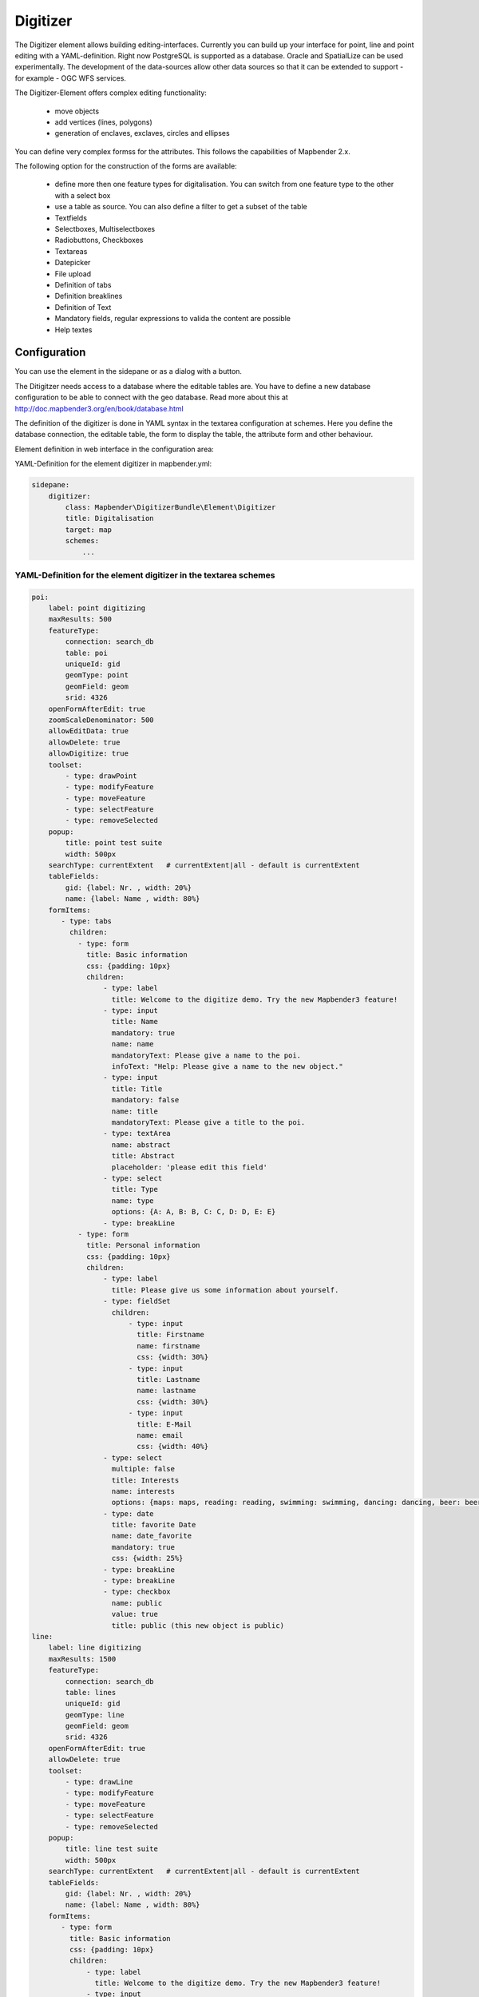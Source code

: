 .. _digitizer:

Digitizer
**********************************

The Digitizer element allows building editing-interfaces. Currently you can build up your interface for point, line and point editing with a YAML-definition. Right now PostgreSQL is supported as a database. Oracle and SpatialLize can be used experimentally. The development of the data-sources allow other data sources so that it can be extended to support - for example - OGC WFS services.

The Digitizer-Element offers complex editing functionality:

  * move objects
  * add vertices (lines, polygons)
  * generation of enclaves, exclaves, circles and ellipses

You can define very complex formss for the attributes. This follows the capabilities of Mapbender 2.x.

    

.. image:: ../../../../../figures/digitizer.png
     :scale: 80

The following option for the construction of the forms are available:

  * define more then one feature types for digitalisation. You can switch from one feature type to the other with a select box
  * use a table as source. You can also define a filter to get a subset of the table
  * Textfields
  * Selectboxes, Multiselectboxes
  * Radiobuttons, Checkboxes
  * Textareas
  * Datepicker
  * File upload
  * Definition of tabs
  * Definition breaklines
  * Definition of Text 
  * Mandatory fields, regular expressions to valida the content are possible
  * Help textes


.. image:: ../../../../../figures/digitizer_with_tabs.png
     :scale: 80

Configuration
=============

.. image:: ../../../../../figures/digitizer_configuration.png
     :scale: 80

You can use the element in the sidepane or as a dialog with a button.

The Ditigitzer needs access to a database where the editable tables are. You have to define a new database configuration to be able to connect with the geo database. Read more about this at http://doc.mapbender3.org/en/book/database.html

The definition of the digitizer is done in YAML syntax in the textarea configuration at schemes. Here you define the database connection, the editable table, the form to display the table, the attribute form and other behaviour.

Element definition in web interface in the configuration area:

YAML-Definition for the element digitizer in mapbender.yml:

.. code-block:: yaml

                sidepane:
                    digitizer:
                        class: Mapbender\DigitizerBundle\Element\Digitizer
                        title: Digitalisation
                        target: map
                        schemes:
                            ...


YAML-Definition for the element digitizer in the textarea schemes
-----------------------------------------------------------------------------------------

.. code-block:: yaml

    poi:
        label: point digitizing
        maxResults: 500
        featureType:
            connection: search_db
            table: poi
            uniqueId: gid
            geomType: point
            geomField: geom
            srid: 4326
        openFormAfterEdit: true
        zoomScaleDenominator: 500
        allowEditData: true 
        allowDelete: true
        allowDigitize: true 
        toolset:
            - type: drawPoint
            - type: modifyFeature
            - type: moveFeature
            - type: selectFeature
            - type: removeSelected 
        popup:
            title: point test suite
            width: 500px
        searchType: currentExtent   # currentExtent|all - default is currentExtent
        tableFields:
            gid: {label: Nr. , width: 20%}
            name: {label: Name , width: 80%}
        formItems:
           - type: tabs
             children:
               - type: form
                 title: Basic information
                 css: {padding: 10px}
                 children:
                     - type: label
                       title: Welcome to the digitize demo. Try the new Mapbender3 feature!
                     - type: input
                       title: Name
                       mandatory: true
                       name: name
                       mandatoryText: Please give a name to the poi.
                       infoText: "Help: Please give a name to the new object."
                     - type: input
                       title: Title
                       mandatory: false
                       name: title
                       mandatoryText: Please give a title to the poi.
                     - type: textArea
                       name: abstract
                       title: Abstract
                       placeholder: 'please edit this field'
                     - type: select
                       title: Type
                       name: type
                       options: {A: A, B: B, C: C, D: D, E: E} 
                     - type: breakLine
               - type: form
                 title: Personal information
                 css: {padding: 10px}
                 children:
                     - type: label
                       title: Please give us some information about yourself.
                     - type: fieldSet
                       children:
                           - type: input
                             title: Firstname
                             name: firstname
                             css: {width: 30%}
                           - type: input
                             title: Lastname
                             name: lastname
                             css: {width: 30%}
                           - type: input
                             title: E-Mail
                             name: email
                             css: {width: 40%}
                     - type: select
                       multiple: false
                       title: Interests
                       name: interests
                       options: {maps: maps, reading: reading, swimming: swimming, dancing: dancing, beer: beer, flowers: flowers}
                     - type: date
                       title: favorite Date
                       name: date_favorite
                       mandatory: true
                       css: {width: 25%}
                     - type: breakLine
                     - type: breakLine
                     - type: checkbox
                       name: public
                       value: true
                       title: public (this new object is public)               
    line:
        label: line digitizing
        maxResults: 1500
        featureType:
            connection: search_db
            table: lines
            uniqueId: gid
            geomType: line
            geomField: geom
            srid: 4326
        openFormAfterEdit: true
        allowDelete: true
        toolset:
            - type: drawLine
            - type: modifyFeature
            - type: moveFeature
            - type: selectFeature
            - type: removeSelected 
        popup:
            title: line test suite
            width: 500px
        searchType: currentExtent   # currentExtent|all - default is currentExtent
        tableFields:
            gid: {label: Nr. , width: 20%}
            name: {label: Name , width: 80%}
        formItems:
           - type: form
             title: Basic information
             css: {padding: 10px}
             children:
                 - type: label
                   title: Welcome to the digitize demo. Try the new Mapbender3 feature!
                 - type: input
                   title: Name
                   name: name
                   mandatory: true
                   mandatoryText: Please give a name to the new object.
                   infoText: "Help: Please give a name to the new object."
                 - type: select
                   title: Type
                   name: type
                   options: {A: A, B: B, C: C, D: D, E: E}
    polygon:
        label: polygon digitizing
        maxResults: 1500
        featureType:
            connection: search_db
            table: polygons
            uniqueId: gid
            geomType: polygon
            geomField: geom
            srid: 4326
        openFormAfterEdit: true
        allowDelete: false
        toolset:
            - type: drawPolygon
            - type: drawRectangle
            - type: drawDonut
            - type: drawEllipse
            - type: drawCircle
            - type: modifyFeature
            - type: moveFeature
            - type: selectFeature
            - type: removeSelected 
        popup:
            title: polygon test suite
            width: 500px
        searchType: currentExtent   # currentExtent|all - default is currentExtent
        tableFields:
            gid: {label: Nr. , width: 20%}
            name: {label: Name , width: 80%}
        formItems:
           - type: form
             title: Basic information
             css: {padding: 10px}
             children:
                 - type: label
                   title: Welcome to the digitize demo. Try the new Mapbender3 feature!
                 - type: input
                   title: Name
                   mandatory: true
                   name: name
                   mandatoryText: Please give a name to the new object.
                   infoText: "Help: Please give a name to the new object."
                 - type: select
                   title: Type
                   name: type
                   options: {A: A, B: B, C: C, D: D, E: E} 


SQL for the demo tables
------------------------------

.. code-block:: yaml

    Create table public.poi (
        gid serial,
        name varchar,
        type varchar,
        abstract varchar,
        public boolean,
        date_favorite date,
        title varchar,
        firstname varchar,
        lastname varchar,
        email varchar,
        interests varchar,
        x float,
        y float,
        geom geometry(point,4326),
        CONSTRAINT pk_poi_gid PRIMARY KEY (gid)
    );

.. code-block:: yaml

    Create table public.lines (
        gid serial,
        name varchar,
        type varchar,
        abstract varchar,
        public boolean,
        date_favorite date,
        title varchar,
        firstname varchar,
        lastname varchar,
        email varchar,
        interests varchar,
        length float,
        category varchar,
        x float,
        y float,
        geom geometry(linestring,4326),
        CONSTRAINT pk_lines_gid PRIMARY KEY (gid)
    ); 

.. code-block:: yaml

    Create table public.polygons (
        gid serial,
        name varchar,
        type varchar,
        abstract varchar,
        public boolean,
        date_favorite date,
        title varchar,
        firstname varchar,
        lastname varchar,
        email varchar,
        interests varchar,
        area float,
        category varchar,
        x float,
        y float,
        geom geometry(polygon,4326),
        CONSTRAINT pk_polygons_gid PRIMARY KEY (gid)
    );
    
  

Feature basic definition
--------------------------

.. code-block:: yaml

    poi:
        label: point digitizing        # Name for the 
        maxResults: 500
        featureType:
            connection: search_db
            table: poi
            uniqueId: gid
            geomType: point
            geomField: geom
            srid: 4326
        openFormAfterEdit: true                #Set to true (default): after creating a geometry the form popup is opened automatically to insert the attribute data.
        zoomScaleDenominator: 500
        allowEditData: true 
        allowDelete: true
        allowDigitize: true 
        popup:
            [...]


Definition of the popup
-----------------------

.. code-block:: yaml

                                popup: 
                                    # Options description: 
                                    # http://api.jqueryui.com/dialog/
                                    title: POI                       # define the title of the popup
                                    height: 400
                                    width: 500
                                    # modal: true
                                    # position: {at: "left+20px",  my: "left top-460px"}



Definition of the feature table
------------------------------------------------------------------------

The Digitizer provides a feature table to navigate to features and select features for editing. The columns are sortable by default. You can define width (% or px) for each column.

* tableFields - define the columns for the feature table. 

* searchType
* **all** - lists all features in the table
* **currentExtent** - list only the features displayed in the current extent in the table (default) 

.. code-block:: yaml

        searchType: currentExtent   # currentExtent|all - default is currentExtent
        tableFields:
            gid: {label: Nr. , width: 20%}
            name: {label: Name , width: 80%}



Definition of tabs (type tabs)
------------------------------

.. code-block:: yaml

        formItems:
           - type: tabs
             children:
               - type: form
                 title: Basic information
                 css: {padding: 10px}
                 children:
                     - type: label
                       title: Welcome to the digitize demo. Try the new Mapbender3 feature!
                       ...


Definition of a textfield (type input)
--------------------------------------

.. code-block:: yaml

                                                 - type: input                    # element type definition
                                                   title: Title for the field      # labeling (optional)
                                                   name: column_name              # reference to table column (optional)
                                                   mandatory: true                # mandatpory field (optional)
                                                   mandatoryText: You have to provide information.
                                                   cssClass: 'input-css'          # additional css definition (optional)
                                                   value: 'default Text'          # define a default value  (optional)
                                                   placeholder: 'please edit this field' # placeholder appears in the field as information (optional)


Definition of a selectbox or multiselect (type select)
------------------------------------------------------

select
.. code-block:: yaml

                                                 - type: select                     # element type definition
                                                   title: select some types         # labeling (optional)
                                                   name: my_type                    # reference to table column (optional)                    
                                                   multiple: false                  # define a multiselect, default is false
                                                   options:                         # definition of the options (key, value)
                                                       1: pub
                                                       2: bar
                                                       3: pool
                                                       4: garden
                                                       5: playground

multiselect
.. code-block:: yaml

                                                 - type: select                       # element type definition
                                                   title: select some types           # labeling (optional)
                                                   name: my_type                      # reference to table column (optional)
                                                   multiple: true                     # define a multiselect, default is false
                                                   options: [1: pub, 2: bar, 3: pool] # definition of the options (key, value)


Get the options for the select box via SQL
--------------------------------------------------

.. code-block:: yaml

                                                 - type: select                     # element type definition
                                                   title: select some types         # labeling (optional)
                                                   name: my_type                    # reference to table column
                                                   connection: connectionName       # Define a connection selectbox via SQL
                                                   sql: 'SELECT DISTINCT key, value FROM tableName order by value' # get the options of the



Definition of a text (type label)
--------------------------------------------------

.. code-block:: yaml

                                                 - type: label                        # element type definition, will write a text
                                                   text: 'Please give information about the poi.' # define a text 

Definition of a text
-------------------------------

You can define a label and refer to colums of your datasource. You also can use JavaScript.

.. code-block:: yaml

                                                - type:        text                  # element Type definition

                                                  # Label (optional)
                                                  title:       Name 

                                                  # Name of the field (optional)
                                                  name:        name 

                                                  # CSS definition (optional)
                                                  css:         {width: 80%} 

                                                  # CSS class definition (optional)
                                                  cssClass:    input-css  

                                                  # text definition in JavaScript
                                                  # data - data is the object, that gives access to all fields.
                                                  # f.E.: data.id will show the id of the Objekt as text
                                                  text: data.id + ':' + data.name


Definition of a textarea (type textarea)
--------------------------------------------------

.. code-block:: yaml

                                                 - type: textarea
                                                   title: Bestandsaufnahme Bemerkung


Definition of a breakline (type breakline)
--------------------------------------------------

.. code-block:: yaml

                                                 - type: breakline                     # element type definition, will draw a line 


Definition of a checkbox (type checkbox)
----------------------------------------

.. code-block:: yaml

                                                 - type:  checkbox 
                                                   title: Is this true?
                                                   name:  public
                                                   value: true


Definition of a mandatory field
--------------------------------------------------

.. code-block:: yaml

                                                   mandatory: true                    # true - field has to be set. Else you can't save the object. Regular expressions are possible too - see below.
                                                   mandatoryText: Please choose a type! # define a text that will be displayed if the field is not set or is filled with an invalid value.

                                                   mandatory: /^\w+$/gi               # You can define a regular expression to check the input for a field. You can check f.e. for email or numbers. Read more http://wiki.selfhtml.org/wiki/JavaScript/Objekte/RegExp
                                                   # Check if input is a number
                                                   mandatory: /^[0-9]+$/
                                                   mandatoryText: Only numbers are valid for this field!


Definition of a infotext 
-------------------------------

An i-Icon will be displayed. On mouse-over the defined infotext will appear. Infotext can be defined for every field type.

.. code-block:: yaml

                                                 - type:  checkbox                        # infotext can be defined for every element type
                                                   title: Is this true?
                                                   name:  public
                                                   value: true
                                                   infoText: Please read the information. 



Definition of a datepicker
--------------------------------------------------

.. image:: ../../../../../figures/digitizer_datepicker.png
     :scale: 80

.. code-block:: yaml

                                                    type: datepicker               # on click in the textfield a datepicker will open
                                                    value: 2015-01-01              # define a start value for the datepicker (optional)
                                                    format: YYYY-MM-DD             # define a dateformat (optional), default is YYYY-MM-DD


Definition of information (type infotext)
------------------------------------------------------------------------------------------

.. code-block:: yaml

                                                 - type: input                    # element type definition
                                                   title: Title for the field     # labeling (optional)
                                                   name: column_name              # reference to table column (optional)
                                                   mandatory: /^[0-9]+$/          # mandatroy field (optional)
                                                   mandatoryText: Only numbers are valid for this field!
                                                   infoText: Please note - only numbers are valid for this field. # Notice which will be displayed by i-symbol


Definition of element groups (type: fieldSet)
--------------------------------------------------

Elements can be grouped together in one row to provide logical connections or save space. To define a group you have to set type fieldSet and afterwards define the children which shall be grouped.

For each children you can define a width to controll the pace for each element.

.. code-block:: yaml

                     - type: fieldSet
                       children:
                           - type: input
                             title: Firstname
                             name: firstname
                             css: {width: 30%}
                           - type: input
                             title: Lastname
                             name: lastname
                             css: {width: 30%}
                           - type: input
                             title: E-Mail
                             name: email
                             css: {width: 40%}


Definition of a file upload field
--------------------------------------------------

.. code-block:: yaml
  
                    - type: upload
                      title: upload an image
                      name: file1
                      path: digitizer           # base location is "web/uploads", like this the files are saved at web/uploads/digitizer
                                                # also absolute path is possible like /data/webgis/digitizer
                      format: %gid%-%name%      # file will be renamed to the definition (%name% is file1, %gid% - is ID fieldname)
                      url:  /digitizer/         # optional, if ALIAS is defined
                      allowedFormats: [jpg,png,gif,pdf]



Definition of an image
--------------------------------------------------

.. code-block:: yaml
                      
                    - type: image
                      # Feature type field name. optional.
                      # if defined the path to the field will be generated and "src" option will be replaced   
                      name: file_reference
                      # URL or path to the image on the server
                      src: "bundles/mapbendercore/image/logo_mb3.png" 
                      # Optional. Default is false. If true src will be generated relative to "/web".
                      relative: true
                      # Image CSS Style
                      imageCss: {width: 100%}
                      # Image Container CSS Style
                      css: {width: 25%}



Definition of toolset types
------------------------------------------------------------------------

Toolset types

  * **drawPoint** - draw point
  * **drawLine** - draw a line
  * **drawPolygon** - draw polygon
  * **drawRectangle** - draw rectangle
  * **drawCircle** - draw circle
  * **drawEllipse** - draw ellipse
  * **drawDonut** - draw a donut (enclave)
  * **modifyFeature** - move vertices of a geometry
  * **moveFeature** - move geometry
  * **selectFeature** - geometry de/select
  * **removeSelected** - delete selected geometry
  * **removeAll** - remove all geometries

Definition of toolset types

.. code-block:: yaml

    polygon:
        label: polygon digitizing
        maxResults: 1500
        featureType:
            connection: search_db
            table: polygons
            uniqueId: gid
            geomType: polygon
            geomField: geom
            srid: 4326
        openFormAfterEdit: true
        allowDelete: false
        toolset:
            - type: drawPolygon
            - type: drawRectangle
            - type: drawDonut
            - type: removeSelected


Class, Widget & Style
===========================

* Class: Mapbender\\DigitizerBundle\\Element\\Digitizer
* Widget: mapbender.element.digitizer.js
* Style: sass\\element\\digitizer.scss


HTTP Callbacks
==============



<action>
--------------------------------


JavaScript API
==============


<function>
----------


JavaScript Signals
==================

<signal>
--------


